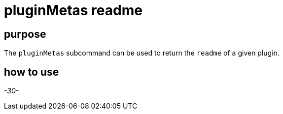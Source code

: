= pluginMetas readme

== purpose

The `pluginMetas` subcommand can be used to return the `readme` of a given plugin.

== how to use


_-30-_